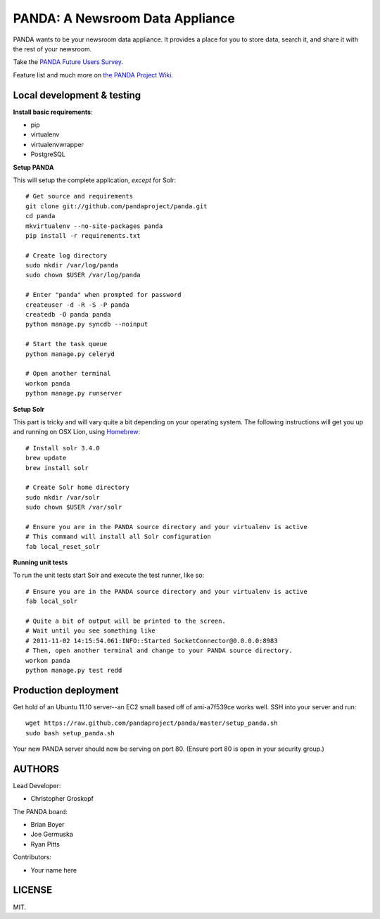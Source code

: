 PANDA: A Newsroom Data Appliance
================================

PANDA wants to be your newsroom data appliance. It provides a place for you to store data, search it, and share it with the rest of your newsroom.

Take the `PANDA Future Users Survey <http://bit.ly/pandasurvey>`_.

Feature list and much more on `the PANDA Project Wiki <https://github.com/pandaproject/panda/wiki>`_.

Local development & testing
---------------------------

**Install basic requirements**:

* pip
* virtualenv
* virtualenvwrapper
* PostgreSQL

**Setup PANDA**

This will setup the complete application, *except* for Solr::

    # Get source and requirements
    git clone git://github.com/pandaproject/panda.git
    cd panda
    mkvirtualenv --no-site-packages panda
    pip install -r requirements.txt

    # Create log directory
    sudo mkdir /var/log/panda
    sudo chown $USER /var/log/panda

    # Enter "panda" when prompted for password
    createuser -d -R -S -P panda
    createdb -O panda panda
    python manage.py syncdb --noinput

    # Start the task queue
    python manage.py celeryd

    # Open another terminal
    workon panda
    python manage.py runserver

**Setup Solr**

This part is tricky and will vary quite a bit depending on your operating system. The following instructions will get you up and running on OSX Lion, using `Homebrew <https://github.com/mxcl/homebrew>`_::

    # Install solr 3.4.0
    brew update
    brew install solr

    # Create Solr home directory
    sudo mkdir /var/solr
    sudo chown $USER /var/solr

    # Ensure you are in the PANDA source directory and your virtualenv is active
    # This command will install all Solr configuration
    fab local_reset_solr

**Running unit tests**

To run the unit tests start Solr and execute the test runner, like so::

    # Ensure you are in the PANDA source directory and your virtualenv is active
    fab local_solr

    # Quite a bit of output will be printed to the screen. 
    # Wait until you see something like
    # 2011-11-02 14:15:54.061:INFO::Started SocketConnector@0.0.0.0:8983
    # Then, open another terminal and change to your PANDA source directory.
    workon panda
    python manage.py test redd

Production deployment
---------------------

Get hold of an Ubuntu 11.10 server--an EC2 small based off of ami-a7f539ce works well. SSH into your server and run::

    wget https://raw.github.com/pandaproject/panda/master/setup_panda.sh
    sudo bash setup_panda.sh

Your new PANDA server should now be serving on port 80. (Ensure port 80 is open in your security group.)

AUTHORS
-------

Lead Developer:

* Christopher Groskopf

The PANDA board:

* Brian Boyer
* Joe Germuska
* Ryan Pitts

Contributors:

* Your name here

LICENSE
-------

MIT.

